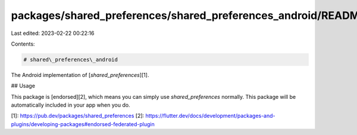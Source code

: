 packages/shared_preferences/shared_preferences_android/README.md
================================================================

Last edited: 2023-02-22 00:22:16

Contents:

.. code-block:: md

    # shared\_preferences\_android

The Android implementation of [`shared_preferences`][1].

## Usage

This package is [endorsed][2], which means you can simply use `shared_preferences`
normally. This package will be automatically included in your app when you do.

[1]: https://pub.dev/packages/shared_preferences
[2]: https://flutter.dev/docs/development/packages-and-plugins/developing-packages#endorsed-federated-plugin


